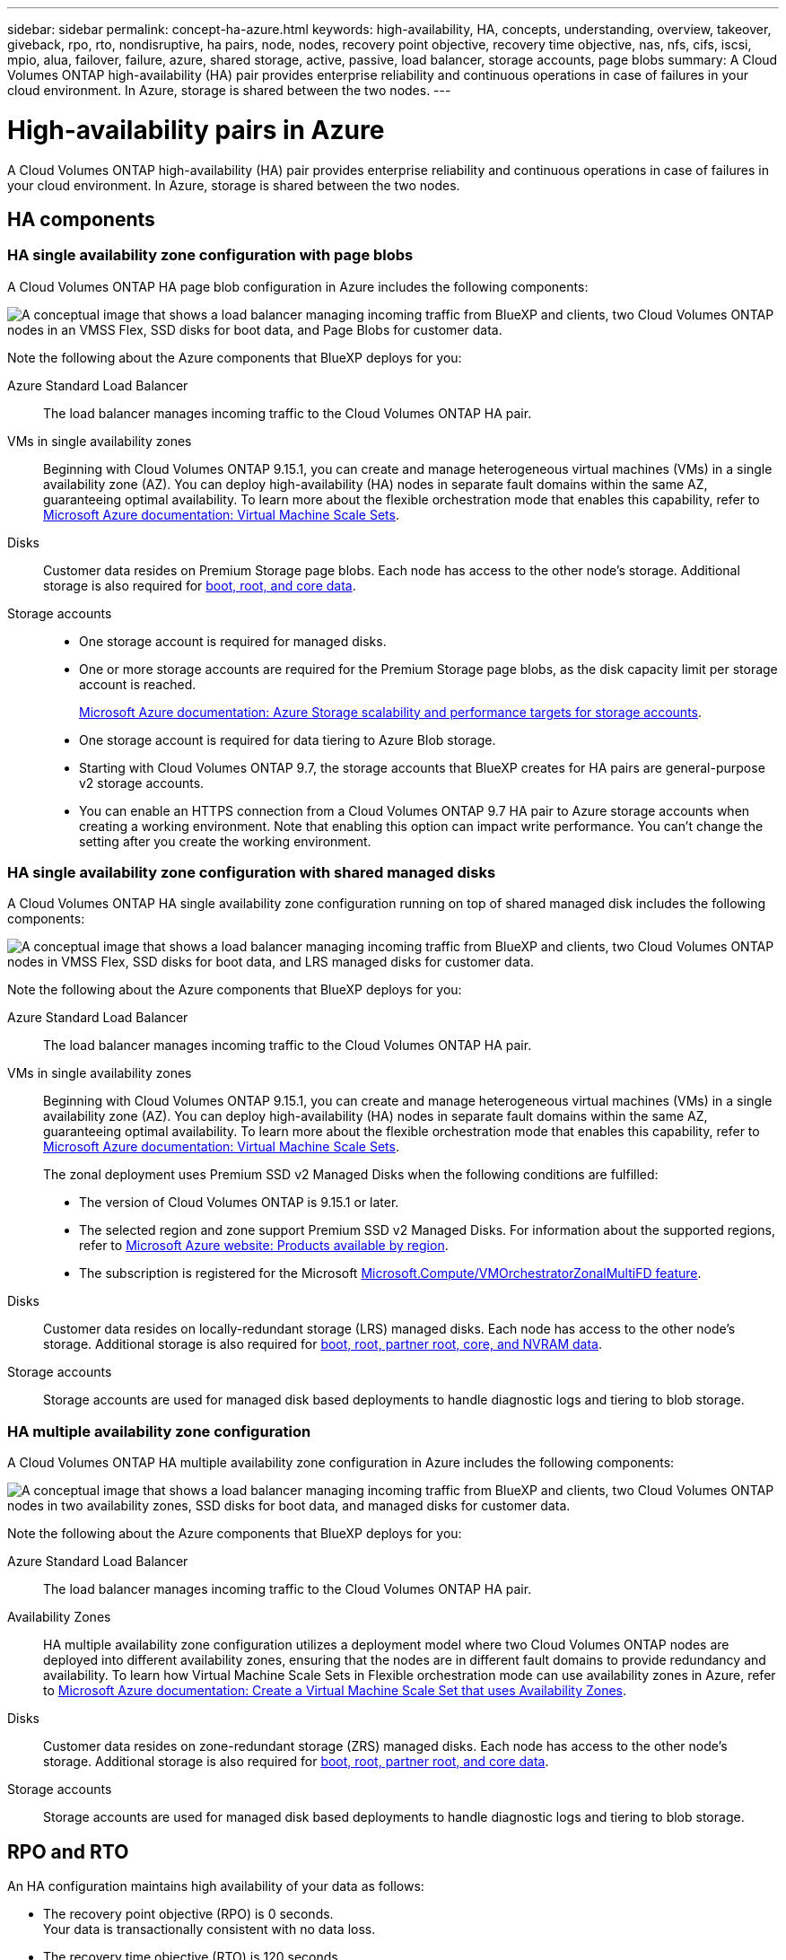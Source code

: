 ---
sidebar: sidebar
permalink: concept-ha-azure.html
keywords: high-availability, HA, concepts, understanding, overview, takeover, giveback, rpo, rto, nondisruptive, ha pairs, node, nodes, recovery point objective, recovery time objective, nas, nfs, cifs, iscsi, mpio, alua, failover, failure, azure, shared storage, active, passive, load balancer, storage accounts, page blobs
summary: A Cloud Volumes ONTAP high-availability (HA) pair provides enterprise reliability and continuous operations in case of failures in your cloud environment. In Azure, storage is shared between the two nodes.
---

= High-availability pairs in Azure
:hardbreaks:
:nofooter:
:icons: font
:linkattrs:
:imagesdir: ./media/

[.lead]
A Cloud Volumes ONTAP high-availability (HA) pair provides enterprise reliability and continuous operations in case of failures in your cloud environment. In Azure, storage is shared between the two nodes.

== HA components

=== HA single availability zone configuration with page blobs 
A Cloud Volumes ONTAP HA page blob configuration in Azure includes the following components:

image:diagram_ha_azure.png["A conceptual image that shows a load balancer managing incoming traffic from BlueXP and clients, two Cloud Volumes ONTAP nodes in an VMSS Flex, SSD disks for boot data, and Page Blobs for customer data."]

Note the following about the Azure components that BlueXP deploys for you:

Azure Standard Load Balancer::
The load balancer manages incoming traffic to the Cloud Volumes ONTAP HA pair.

VMs in single availability zones::
Beginning with Cloud Volumes ONTAP 9.15.1, you can create and manage heterogeneous virtual machines (VMs) in a single availability zone (AZ). You can deploy high-availability (HA) nodes in separate fault domains within the same AZ, guaranteeing optimal availability. To learn more about the flexible orchestration mode that enables this capability, refer to https://learn.microsoft.com/en-us/azure/virtual-machine-scale-sets/[Microsoft Azure documentation: Virtual Machine Scale Sets^].

Disks::
Customer data resides on Premium Storage page blobs. Each node has access to the other node's storage. Additional storage is also required for link:https://docs.netapp.com/us-en/bluexp-cloud-volumes-ontap/reference-default-configs.html#azure-ha-pair[boot, root, and core data^].

Storage accounts::
* One storage account is required for managed disks.
* One or more storage accounts are required for the Premium Storage page blobs, as the disk capacity limit per storage account is reached.
+
https://docs.microsoft.com/en-us/azure/storage/common/storage-scalability-targets[Microsoft Azure documentation: Azure Storage scalability and performance targets for storage accounts^].
* One storage account is required for data tiering to Azure Blob storage.
* Starting with Cloud Volumes ONTAP 9.7, the storage accounts that BlueXP creates for HA pairs are general-purpose v2 storage accounts.
* You can enable an HTTPS connection from a Cloud Volumes ONTAP 9.7 HA pair to Azure storage accounts when creating a working environment. Note that enabling this option can impact write performance. You can't change the setting after you create the working environment.

=== HA single availability zone configuration with shared managed disks
A Cloud Volumes ONTAP HA single availability zone configuration running on top of shared managed disk includes the following components:

image:diagram_ha_azure_saz_lrs.png["A conceptual image that shows a load balancer managing incoming traffic from BlueXP and clients, two Cloud Volumes ONTAP nodes in  VMSS Flex, SSD disks for boot data, and LRS managed disks for customer data."]

Note the following about the Azure components that BlueXP deploys for you:

Azure Standard Load Balancer::
The load balancer manages incoming traffic to the Cloud Volumes ONTAP HA pair.

VMs in single availability zones::
Beginning with Cloud Volumes ONTAP 9.15.1, you can create and manage heterogeneous virtual machines (VMs) in a single availability zone (AZ). You can deploy high-availability (HA) nodes in separate fault domains within the same AZ, guaranteeing optimal availability. To learn more about the flexible orchestration mode that enables this capability, refer to https://learn.microsoft.com/en-us/azure/virtual-machine-scale-sets/[Microsoft Azure documentation: Virtual Machine Scale Sets^].
+
The zonal deployment uses Premium SSD v2 Managed Disks when the following conditions are fulfilled:
+
* The version of Cloud Volumes ONTAP is 9.15.1 or later.
* The selected region and zone support Premium SSD v2 Managed Disks. For information about the supported regions, refer to  https://azure.microsoft.com/en-us/explore/global-infrastructure/products-by-region/[Microsoft Azure website: Products available by region^].
* The subscription is registered for the Microsoft link:task-saz-feature.html[Microsoft.Compute/VMOrchestratorZonalMultiFD feature].

Disks::
Customer data resides on locally-redundant storage (LRS) managed disks. Each node has access to the other node's storage. Additional storage is also required for link:https://docs.netapp.com/us-en/bluexp-cloud-volumes-ontap/reference-default-configs.html#azure-ha-pair[boot, root, partner root, core, and NVRAM data^].

Storage accounts::
Storage accounts are used for managed disk based deployments to handle diagnostic logs and tiering to blob storage.

=== HA multiple availability zone configuration
A Cloud Volumes ONTAP HA multiple availability zone configuration in Azure includes the following components:

image:diagram_ha_azure_maz.png["A conceptual image that shows a load balancer managing incoming traffic from BlueXP and clients, two Cloud Volumes ONTAP nodes in two availability zones, SSD disks for boot data, and managed disks for customer data."]

Note the following about the Azure components that BlueXP deploys for you:

Azure Standard Load Balancer::
The load balancer manages incoming traffic to the Cloud Volumes ONTAP HA pair.

Availability Zones::
HA multiple availability zone configuration utilizes a deployment model where two Cloud Volumes ONTAP nodes are deployed into different availability zones, ensuring that the nodes are in different fault domains to provide redundancy and availability. To learn how Virtual Machine Scale Sets in Flexible orchestration mode can use availability zones in Azure, refer to https://learn.microsoft.com/en-us/azure/virtual-machine-scale-sets/virtual-machine-scale-sets-use-availability-zones?tabs=cli-1%2Cportal-2[Microsoft Azure documentation: Create a Virtual Machine Scale Set that uses Availability Zones^].

Disks::
Customer data resides on zone-redundant storage (ZRS) managed disks. Each node has access to the other node's storage. Additional storage is also required for link:https://docs.netapp.com/us-en/bluexp-cloud-volumes-ontap/reference-default-configs.html#azure-ha-pair[boot, root, partner root, and core data^].

Storage accounts::
Storage accounts are used for managed disk based deployments to handle diagnostic logs and tiering to blob storage.

== RPO and RTO

An HA configuration maintains high availability of your data as follows:

* The recovery point objective (RPO) is 0 seconds.
Your data is transactionally consistent with no data loss.

* The recovery time objective (RTO) is 120 seconds.
In the event of an outage, data should be available in 120 seconds or less.

== Storage takeover and giveback

Similar to a physical ONTAP cluster, storage in an Azure HA pair is shared between nodes. Connections to the partner's storage allows each node to access the other's storage in the event of a _takeover_. Network path failover mechanisms ensure that clients and hosts continue to communicate with the surviving node. The partner _gives back_ storage when the node is brought back on line.

For NAS configurations, data IP addresses automatically migrate between HA nodes if failures occur.

For iSCSI, Cloud Volumes ONTAP uses multipath I/O (MPIO) and Asymmetric Logical Unit Access (ALUA) to manage path failover between the active-optimized and non-optimized paths.

NOTE: For information about which specific host configurations support ALUA, refer to the http://mysupport.netapp.com/matrix[NetApp Interoperability Matrix Tool^] and the https://docs.netapp.com/us-en/ontap-sanhost/[SAN hosts and cloud clients guide] for your host operating system.

Storage takeover, resync, and giveback are all automatic by default. No user action is required.

== Storage configurations

You can use an HA pair as an active-active configuration, in which both nodes serve data to clients, or as an active-passive configuration, in which the passive node responds to data requests only if it has taken over the storage for the active node.
